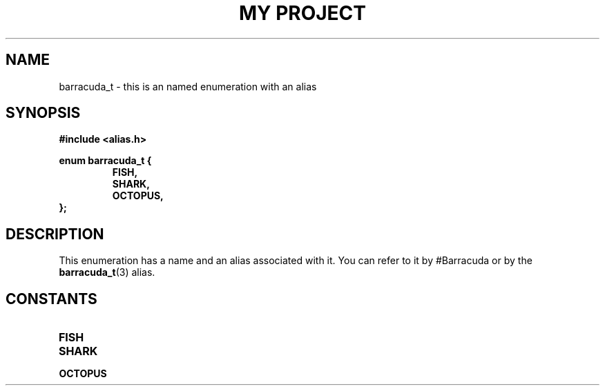 .TH "MY PROJECT" "3"
.SH NAME
barracuda_t \- this is an named enumeration with an alias
.SH SYNOPSIS
.nf
.B #include <alias.h>
.PP
.B enum barracuda_t {
.RS
.B FISH,
.B SHARK,
.B OCTOPUS,
.RE
.B };
.fi
.SH DESCRIPTION
This enumeration has a name and an alias associated with it.
You can refer to it by #Barracuda or by the \f[B]barracuda_t\f[R](3) alias.
.SH CONSTANTS
.TP
.BR FISH
.TP
.BR SHARK
.TP
.BR OCTOPUS